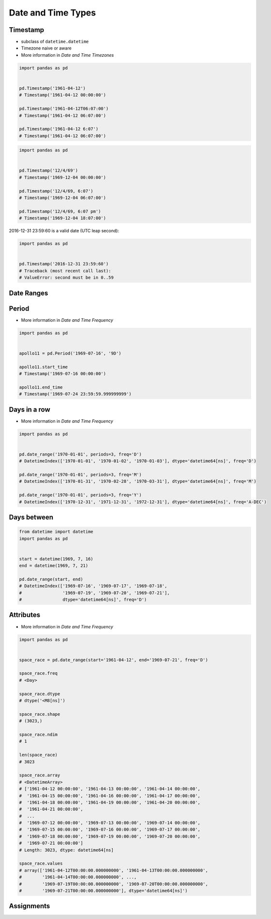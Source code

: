Date and Time Types
===================


Timestamp
-------------------------------------------------------------------------------
* subclass of ``datetime.datetime``
* Timezone naive or aware
* More information in `Date and Time Timezones`

.. code-block:: python

    import pandas as pd


    pd.Timestamp('1961-04-12')
    # Timestamp('1961-04-12 00:00:00')

    pd.Timestamp('1961-04-12T06:07:00')
    # Timestamp('1961-04-12 06:07:00')

    pd.Timestamp('1961-04-12 6:07')
    # Timestamp('1961-04-12 06:07:00')

.. code-block:: python

    import pandas as pd


    pd.Timestamp('12/4/69')
    # Timestamp('1969-12-04 00:00:00')

    pd.Timestamp('12/4/69, 6:07')
    # Timestamp('1969-12-04 06:07:00')

    pd.Timestamp('12/4/69, 6:07 pm')
    # Timestamp('1969-12-04 18:07:00')

2016-12-31 23:59:60 is a valid date (UTC leap second):

.. code-block:: python

    import pandas as pd


    pd.Timestamp('2016-12-31 23:59:60')
    # Traceback (most recent call last):
    # ValueError: second must be in 0..59


Date Ranges
-------------------------------------------------------------------------------

Period
------
* More information in `Date and Time Frequency`

.. code-block:: python

    import pandas as pd


    apollo11 = pd.Period('1969-07-16', '9D')

    apollo11.start_time
    # Timestamp('1969-07-16 00:00:00')

    apollo11.end_time
    # Timestamp('1969-07-24 23:59:59.999999999')

Days in a row
-------------
* More information in `Date and Time Frequency`

.. code-block:: python

    import pandas as pd


    pd.date_range('1970-01-01', periods=3, freq='D')
    # DatetimeIndex(['1970-01-01', '1970-01-02', '1970-01-03'], dtype='datetime64[ns]', freq='D')

    pd.date_range('1970-01-01', periods=3, freq='M')
    # DatetimeIndex(['1970-01-31', '1970-02-28', '1970-03-31'], dtype='datetime64[ns]', freq='M')

    pd.date_range('1970-01-01', periods=3, freq='Y')
    # DatetimeIndex(['1970-12-31', '1971-12-31', '1972-12-31'], dtype='datetime64[ns]', freq='A-DEC')

Days between
------------
.. code-block:: python

    from datetime import datetime
    import pandas as pd


    start = datetime(1969, 7, 16)
    end = datetime(1969, 7, 21)

    pd.date_range(start, end)
    # DatetimeIndex(['1969-07-16', '1969-07-17', '1969-07-18',
    #                '1969-07-19', '1969-07-20', '1969-07-21'],
    #                dtype='datetime64[ns]', freq='D')

Attributes
----------
* More information in `Date and Time Frequency`

.. code-block:: python

    import pandas as pd


    space_race = pd.date_range(start='1961-04-12', end='1969-07-21', freq='D')

    space_race.freq
    # <Day>

    space_race.dtype
    # dtype('<M8[ns]')

    space_race.shape
    # (3023,)

    space_race.ndim
    # 1

    len(space_race)
    # 3023

    space_race.array
    # <DatetimeArray>
    # ['1961-04-12 00:00:00', '1961-04-13 00:00:00', '1961-04-14 00:00:00',
    #  '1961-04-15 00:00:00', '1961-04-16 00:00:00', '1961-04-17 00:00:00',
    #  '1961-04-18 00:00:00', '1961-04-19 00:00:00', '1961-04-20 00:00:00',
    #  '1961-04-21 00:00:00',
    #  ...
    #  '1969-07-12 00:00:00', '1969-07-13 00:00:00', '1969-07-14 00:00:00',
    #  '1969-07-15 00:00:00', '1969-07-16 00:00:00', '1969-07-17 00:00:00',
    #  '1969-07-18 00:00:00', '1969-07-19 00:00:00', '1969-07-20 00:00:00',
    #  '1969-07-21 00:00:00']
    # Length: 3023, dtype: datetime64[ns]

    space_race.values
    # array(['1961-04-12T00:00:00.000000000', '1961-04-13T00:00:00.000000000',
    #        '1961-04-14T00:00:00.000000000', ...,
    #        '1969-07-19T00:00:00.000000000', '1969-07-20T00:00:00.000000000',
    #        '1969-07-21T00:00:00.000000000'], dtype='datetime64[ns]')


Assignments
-------------------------------------------------------------------------------
.. todo:: Create assignments
